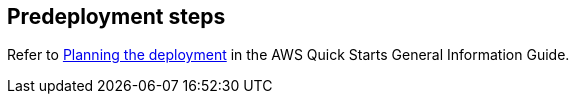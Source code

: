 //Include any predeployment steps here, such as signing up for a Marketplace AMI or making any changes to a partner account. If there are no predeployment steps, leave this file empty.

== Predeployment steps

Refer to https://aws-ia.github.io/content/qs_info.html#_planning_the_deployment[Planning the deployment^] in the AWS Quick Starts General Information Guide.